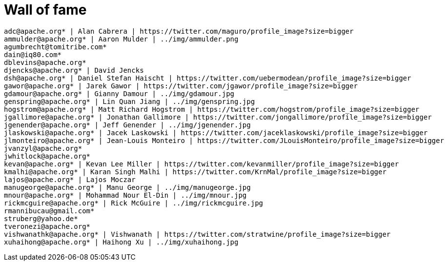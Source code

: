 = Wall of fame
:jbake-date: 2016-03-16
:jbake-type: contributors
:jbake-status: published

----
adc@apache.org* | Alan Cabrera | https://twitter.com/maguro/profile_image?size=bigger
ammulder@apache.org* | Aaron Mulder | ../img/ammulder.png
agumbrecht@tomitribe.com*
dain@iq80.com*
dblevins@apache.org*
djencks@apache.org* | David Jencks
dsh@apache.org* | Daniel Stefan Haischt | https://twitter.com/uebermodean/profile_image?size=bigger
gawor@apache.org* | Jarek Gawor | https://twitter.com/jgawor/profile_image?size=bigger
gdamour@apache.org* | Gianny Damour | ../img/gdamour.jpg
genspring@apache.org* | Lin Quan Jiang | ../img/genspring.jpg
hogstrom@apache.org* | Matt Richard Hogstrom | https://twitter.com/hogstrom/profile_image?size=bigger
jgallimore@apache.org* | Jonathan Gallimore | https://twitter.com/jongallimore/profile_image?size=bigger
jgenender@apache.org* | Jeff Genender | ../img/jgenender.jpg
jlaskowski@apache.org* | Jacek Laskowski | https://twitter.com/jaceklaskowski/profile_image?size=bigger
jlmonteiro@apache.org* | Jean-Louis Monteiro | https://twitter.com/JLouisMonteiro/profile_image?size=bigger
jvanzyl@apache.org*
jwhitlock@apache.org*
kevan@apache.org* | Kevan Lee Miller | https://twitter.com/kevanmiller/profile_image?size=bigger
kmalhi@apache.org* | Karan Singh Malhi | https://twitter.com/KrnMal/profile_image?size=bigger
lajos@apache.org* | Lajos Moczar
manugeorge@apache.org* | Manu George | ../img/manugeorge.jpg
mnour@apache.org* | Mohammad Nour El-Din | ../img/mnour.jpg
rickmcguire@apache.org* | Rick McGuire | ../img/rickmcguire.jpg
rmannibucau@gmail.com*
struberg@yahoo.de*
tveronezi@apache.org*
vishwanathk@apache.org* | Vishwanath | https://twitter.com/stratwine/profile_image?size=bigger
xuhaihong@apache.org* | Haihong Xu | ../img/xuhaihong.jpg
----
